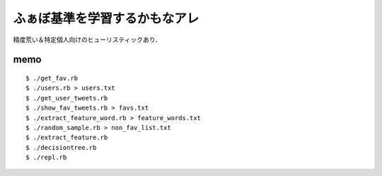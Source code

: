 ふぁぼ基準を学習するかもなアレ
==============================

精度荒い＆特定個人向けのヒューリスティックあり．

memo
----

::

    $ ./get_fav.rb
    $ ./users.rb > users.txt
    $ ./get_user_tweets.rb
    $ ./show_fav_tweets.rb > favs.txt
    $ ./extract_feature_word.rb > feature_words.txt
    $ ./random_sample.rb > non_fav_list.txt
    $ ./extract_feature.rb
    $ ./decisiontree.rb
    $ ./repl.rb
